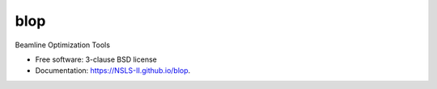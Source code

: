 =========
blop
=========

.. image:: https://github.com/NSLS-II/blop/actions/workflows/testing.yml/badge.svg
   :target: https://github.com/NSLS-II/blop/actions/workflows/testing.yml


.. image:: https://img.shields.io/pypi/v/blop.svg
        :target: https://pypi.python.org/pypi/blop

.. image:: https://img.shields.io/conda/vn/conda-forge/blop.svg
        :target: https://anaconda.org/conda-forge/blop

Beamline Optimization Tools

* Free software: 3-clause BSD license
* Documentation: https://NSLS-II.github.io/blop.
